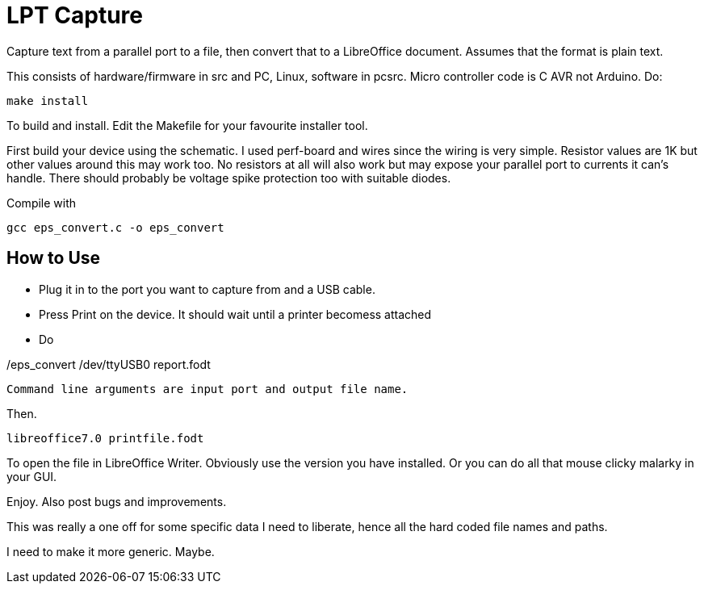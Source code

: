 = LPT Capture

Capture text from a parallel port to a file, then convert that to a LibreOffice document. Assumes that the format is plain text.

This consists of hardware/firmware in src and PC, Linux, software in pcsrc.
Micro controller code is C AVR not Arduino.  Do:
[source, bash]
make install

To build and install.  Edit the Makefile for your favourite installer tool.

First build your device using the schematic.
I used perf-board and wires since the wiring is very simple.  Resistor values are 1K but other values around this may work too.
No resistors at all will also work but may expose your parallel port to currents it can's handle.
There should probably be voltage spike protection too with suitable diodes.


Compile with

[source, bash]
gcc eps_convert.c -o eps_convert


== How to Use

- Plug it in to the port you want to capture from and a USB cable.
- Press Print on the device.  It should wait until a printer becomess attached
- Do

[source, bash]
./eps_convert /dev/ttyUSB0 report.fodt

Command line arguments are input port and output file name.

Then.

[source, bash]
libreoffice7.0 printfile.fodt

To open the file in LibreOffice Writer.  Obviously use the version you have installed.
Or you can do all that mouse clicky malarky in your GUI.

Enjoy.  Also post bugs and improvements.

This was really a one off for some specific data I need to liberate, hence all the hard coded file names and paths.

I need to make it more generic.  Maybe.
